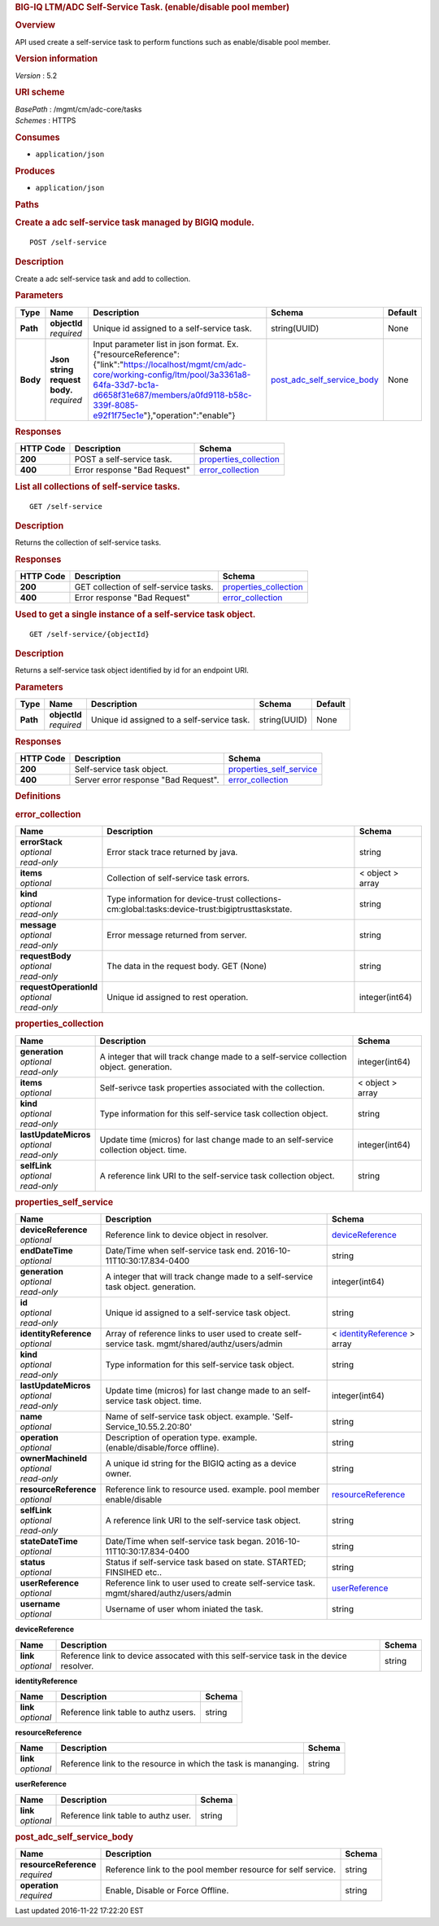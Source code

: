 .. raw:: html

   <div id="header">

.. rubric:: BIG-IQ LTM/ADC Self-Service Task. (enable/disable pool
   member)
   :name: big-iq-ltmadc-self-service-task.-enabledisable-pool-member

.. raw:: html

   </div>

.. raw:: html

   <div id="content">

.. raw:: html

   <div class="sect1">

.. rubric:: Overview
   :name: _overview

.. raw:: html

   <div class="sectionbody">

.. raw:: html

   <div class="paragraph">

API used create a self-service task to perform functions such as
enable/disable pool member.

.. raw:: html

   </div>

.. raw:: html

   <div class="sect2">

.. rubric:: Version information
   :name: _version_information

.. raw:: html

   <div class="paragraph">

*Version* : 5.2

.. raw:: html

   </div>

.. raw:: html

   </div>

.. raw:: html

   <div class="sect2">

.. rubric:: URI scheme
   :name: _uri_scheme

.. raw:: html

   <div class="paragraph">

| *BasePath* : /mgmt/cm/adc-core/tasks
| *Schemes* : HTTPS

.. raw:: html

   </div>

.. raw:: html

   </div>

.. raw:: html

   <div class="sect2">

.. rubric:: Consumes
   :name: _consumes

.. raw:: html

   <div class="ulist">

-  ``application/json``

.. raw:: html

   </div>

.. raw:: html

   </div>

.. raw:: html

   <div class="sect2">

.. rubric:: Produces
   :name: _produces

.. raw:: html

   <div class="ulist">

-  ``application/json``

.. raw:: html

   </div>

.. raw:: html

   </div>

.. raw:: html

   </div>

.. raw:: html

   </div>

.. raw:: html

   <div class="sect1">

.. rubric:: Paths
   :name: _paths

.. raw:: html

   <div class="sectionbody">

.. raw:: html

   <div class="sect2">

.. rubric:: Create a adc self-service task managed by BIGIQ module.
   :name: _self-service_post

.. raw:: html

   <div class="literalblock">

.. raw:: html

   <div class="content">

::

    POST /self-service

.. raw:: html

   </div>

.. raw:: html

   </div>

.. raw:: html

   <div class="sect3">

.. rubric:: Description
   :name: _description

.. raw:: html

   <div class="paragraph">

Create a adc self-service task and add to collection.

.. raw:: html

   </div>

.. raw:: html

   </div>

.. raw:: html

   <div class="sect3">

.. rubric:: Parameters
   :name: _parameters

+------------+-----------------------------------+-----------------------------------------------------------------------------------------------------------------------------------------------------------------------------------------------------------------------------------------------+---------------------------------------------------------------------+-----------+
| Type       | Name                              | Description                                                                                                                                                                                                                                   | Schema                                                              | Default   |
+============+===================================+===============================================================================================================================================================================================================================================+=====================================================================+===========+
| **Path**   | | **objectId**                    | Unique id assigned to a self-service task.                                                                                                                                                                                                    | string(UUID)                                                        | None      |
|            | | *required*                      |                                                                                                                                                                                                                                               |                                                                     |           |
+------------+-----------------------------------+-----------------------------------------------------------------------------------------------------------------------------------------------------------------------------------------------------------------------------------------------+---------------------------------------------------------------------+-----------+
| **Body**   | | **Json string request body.**   | Input parameter list in json format. Ex. {"resourceReference":{"link":"https://localhost/mgmt/cm/adc-core/working-config/ltm/pool/3a3361a8-64fa-33d7-bc1a-d6658f31e687/members/a0fd9118-b58c-339f-8085-e92f1f75ec1e"},"operation":"enable"}   | `post\_adc\_self\_service\_body <#_post_adc_self_service_body>`__   | None      |
|            | | *required*                      |                                                                                                                                                                                                                                               |                                                                     |           |
+------------+-----------------------------------+-----------------------------------------------------------------------------------------------------------------------------------------------------------------------------------------------------------------------------------------------+---------------------------------------------------------------------+-----------+

.. raw:: html

   </div>

.. raw:: html

   <div class="sect3">

.. rubric:: Responses
   :name: _responses

+-------------+--------------------------------+--------------------------------------------------------+
| HTTP Code   | Description                    | Schema                                                 |
+=============+================================+========================================================+
| **200**     | POST a self-service task.      | `properties\_collection <#_properties_collection>`__   |
+-------------+--------------------------------+--------------------------------------------------------+
| **400**     | Error response "Bad Request"   | `error\_collection <#_error_collection>`__             |
+-------------+--------------------------------+--------------------------------------------------------+

.. raw:: html

   </div>

.. raw:: html

   </div>

.. raw:: html

   <div class="sect2">

.. rubric:: List all collections of self-service tasks.
   :name: _self-service_get

.. raw:: html

   <div class="literalblock">

.. raw:: html

   <div class="content">

::

    GET /self-service

.. raw:: html

   </div>

.. raw:: html

   </div>

.. raw:: html

   <div class="sect3">

.. rubric:: Description
   :name: _description_2

.. raw:: html

   <div class="paragraph">

Returns the collection of self-service tasks.

.. raw:: html

   </div>

.. raw:: html

   </div>

.. raw:: html

   <div class="sect3">

.. rubric:: Responses
   :name: _responses_2

+-------------+-----------------------------------------+--------------------------------------------------------+
| HTTP Code   | Description                             | Schema                                                 |
+=============+=========================================+========================================================+
| **200**     | GET collection of self-service tasks.   | `properties\_collection <#_properties_collection>`__   |
+-------------+-----------------------------------------+--------------------------------------------------------+
| **400**     | Error response "Bad Request"            | `error\_collection <#_error_collection>`__             |
+-------------+-----------------------------------------+--------------------------------------------------------+

.. raw:: html

   </div>

.. raw:: html

   </div>

.. raw:: html

   <div class="sect2">

.. rubric:: Used to get a single instance of a self-service task object.
   :name: _self-service_objectid_get

.. raw:: html

   <div class="literalblock">

.. raw:: html

   <div class="content">

::

    GET /self-service/{objectId}

.. raw:: html

   </div>

.. raw:: html

   </div>

.. raw:: html

   <div class="sect3">

.. rubric:: Description
   :name: _description_3

.. raw:: html

   <div class="paragraph">

Returns a self-service task object identified by id for an endpoint URI.

.. raw:: html

   </div>

.. raw:: html

   </div>

.. raw:: html

   <div class="sect3">

.. rubric:: Parameters
   :name: _parameters_2

+------------+------------------+----------------------------------------------+----------------+-----------+
| Type       | Name             | Description                                  | Schema         | Default   |
+============+==================+==============================================+================+===========+
| **Path**   | | **objectId**   | Unique id assigned to a self-service task.   | string(UUID)   | None      |
|            | | *required*     |                                              |                |           |
+------------+------------------+----------------------------------------------+----------------+-----------+

.. raw:: html

   </div>

.. raw:: html

   <div class="sect3">

.. rubric:: Responses
   :name: _responses_3

+-------------+----------------------------------------+-------------------------------------------------------------+
| HTTP Code   | Description                            | Schema                                                      |
+=============+========================================+=============================================================+
| **200**     | Self-service task object.              | `properties\_self\_service <#_properties_self_service>`__   |
+-------------+----------------------------------------+-------------------------------------------------------------+
| **400**     | Server error response "Bad Request".   | `error\_collection <#_error_collection>`__                  |
+-------------+----------------------------------------+-------------------------------------------------------------+

.. raw:: html

   </div>

.. raw:: html

   </div>

.. raw:: html

   </div>

.. raw:: html

   </div>

.. raw:: html

   <div class="sect1">

.. rubric:: Definitions
   :name: _definitions

.. raw:: html

   <div class="sectionbody">

.. raw:: html

   <div class="sect2">

.. rubric:: error\_collection
   :name: _error_collection

+----------------------------+---------------------------------------------------------------------------------------------------+--------------------+
| Name                       | Description                                                                                       | Schema             |
+============================+===================================================================================================+====================+
| | **errorStack**           | Error stack trace returned by java.                                                               | string             |
| | *optional*               |                                                                                                   |                    |
| | *read-only*              |                                                                                                   |                    |
+----------------------------+---------------------------------------------------------------------------------------------------+--------------------+
| | **items**                | Collection of self-service task errors.                                                           | < object > array   |
| | *optional*               |                                                                                                   |                    |
+----------------------------+---------------------------------------------------------------------------------------------------+--------------------+
| | **kind**                 | Type information for device-trust collections-cm:global:tasks:device-trust:bigiptrusttaskstate.   | string             |
| | *optional*               |                                                                                                   |                    |
| | *read-only*              |                                                                                                   |                    |
+----------------------------+---------------------------------------------------------------------------------------------------+--------------------+
| | **message**              | Error message returned from server.                                                               | string             |
| | *optional*               |                                                                                                   |                    |
| | *read-only*              |                                                                                                   |                    |
+----------------------------+---------------------------------------------------------------------------------------------------+--------------------+
| | **requestBody**          | The data in the request body. GET (None)                                                          | string             |
| | *optional*               |                                                                                                   |                    |
| | *read-only*              |                                                                                                   |                    |
+----------------------------+---------------------------------------------------------------------------------------------------+--------------------+
| | **requestOperationId**   | Unique id assigned to rest operation.                                                             | integer(int64)     |
| | *optional*               |                                                                                                   |                    |
| | *read-only*              |                                                                                                   |                    |
+----------------------------+---------------------------------------------------------------------------------------------------+--------------------+

.. raw:: html

   </div>

.. raw:: html

   <div class="sect2">

.. rubric:: properties\_collection
   :name: _properties_collection

+--------------------------+------------------------------------------------------------------------------------------+--------------------+
| Name                     | Description                                                                              | Schema             |
+==========================+==========================================================================================+====================+
| | **generation**         | A integer that will track change made to a self-service collection object. generation.   | integer(int64)     |
| | *optional*             |                                                                                          |                    |
| | *read-only*            |                                                                                          |                    |
+--------------------------+------------------------------------------------------------------------------------------+--------------------+
| | **items**              | Self-serivce task properties associated with the collection.                             | < object > array   |
| | *optional*             |                                                                                          |                    |
+--------------------------+------------------------------------------------------------------------------------------+--------------------+
| | **kind**               | Type information for this self-service task collection object.                           | string             |
| | *optional*             |                                                                                          |                    |
| | *read-only*            |                                                                                          |                    |
+--------------------------+------------------------------------------------------------------------------------------+--------------------+
| | **lastUpdateMicros**   | Update time (micros) for last change made to an self-service collection object. time.    | integer(int64)     |
| | *optional*             |                                                                                          |                    |
| | *read-only*            |                                                                                          |                    |
+--------------------------+------------------------------------------------------------------------------------------+--------------------+
| | **selfLink**           | A reference link URI to the self-service task collection object.                         | string             |
| | *optional*             |                                                                                          |                    |
| | *read-only*            |                                                                                          |                    |
+--------------------------+------------------------------------------------------------------------------------------+--------------------+

.. raw:: html

   </div>

.. raw:: html

   <div class="sect2">

.. rubric:: properties\_self\_service
   :name: _properties_self_service

+---------------------------+----------------------------------------------------------------------------------------------------+---------------------------------------------------------------------------------+
| Name                      | Description                                                                                        | Schema                                                                          |
+===========================+====================================================================================================+=================================================================================+
| | **deviceReference**     | Reference link to device object in resolver.                                                       | `deviceReference <#_properties_self_service_devicereference>`__                 |
| | *optional*              |                                                                                                    |                                                                                 |
+---------------------------+----------------------------------------------------------------------------------------------------+---------------------------------------------------------------------------------+
| | **endDateTime**         | Date/Time when self-service task end. 2016-10-11T10:30:17.834-0400                                 | string                                                                          |
| | *optional*              |                                                                                                    |                                                                                 |
+---------------------------+----------------------------------------------------------------------------------------------------+---------------------------------------------------------------------------------+
| | **generation**          | A integer that will track change made to a self-service task object. generation.                   | integer(int64)                                                                  |
| | *optional*              |                                                                                                    |                                                                                 |
| | *read-only*             |                                                                                                    |                                                                                 |
+---------------------------+----------------------------------------------------------------------------------------------------+---------------------------------------------------------------------------------+
| | **id**                  | Unique id assigned to a self-service task object.                                                  | string                                                                          |
| | *optional*              |                                                                                                    |                                                                                 |
| | *read-only*             |                                                                                                    |                                                                                 |
+---------------------------+----------------------------------------------------------------------------------------------------+---------------------------------------------------------------------------------+
| | **identityReference**   | Array of reference links to user used to create self-service task. mgmt/shared/authz/users/admin   | < `identityReference <#_properties_self_service_identityreference>`__ > array   |
| | *optional*              |                                                                                                    |                                                                                 |
+---------------------------+----------------------------------------------------------------------------------------------------+---------------------------------------------------------------------------------+
| | **kind**                | Type information for this self-service task object.                                                | string                                                                          |
| | *optional*              |                                                                                                    |                                                                                 |
| | *read-only*             |                                                                                                    |                                                                                 |
+---------------------------+----------------------------------------------------------------------------------------------------+---------------------------------------------------------------------------------+
| | **lastUpdateMicros**    | Update time (micros) for last change made to an self-service task object. time.                    | integer(int64)                                                                  |
| | *optional*              |                                                                                                    |                                                                                 |
| | *read-only*             |                                                                                                    |                                                                                 |
+---------------------------+----------------------------------------------------------------------------------------------------+---------------------------------------------------------------------------------+
| | **name**                | Name of self-service task object. example. 'Self-Service\_10.55.2.20:80'                           | string                                                                          |
| | *optional*              |                                                                                                    |                                                                                 |
+---------------------------+----------------------------------------------------------------------------------------------------+---------------------------------------------------------------------------------+
| | **operation**           | Description of operation type. example. (enable/disable/force offline).                            | string                                                                          |
| | *optional*              |                                                                                                    |                                                                                 |
+---------------------------+----------------------------------------------------------------------------------------------------+---------------------------------------------------------------------------------+
| | **ownerMachineId**      | A unique id string for the BIGIQ acting as a device owner.                                         | string                                                                          |
| | *optional*              |                                                                                                    |                                                                                 |
| | *read-only*             |                                                                                                    |                                                                                 |
+---------------------------+----------------------------------------------------------------------------------------------------+---------------------------------------------------------------------------------+
| | **resourceReference**   | Reference link to resource used. example. pool member enable/disable                               | `resourceReference <#_properties_self_service_resourcereference>`__             |
| | *optional*              |                                                                                                    |                                                                                 |
+---------------------------+----------------------------------------------------------------------------------------------------+---------------------------------------------------------------------------------+
| | **selfLink**            | A reference link URI to the self-service task object.                                              | string                                                                          |
| | *optional*              |                                                                                                    |                                                                                 |
| | *read-only*             |                                                                                                    |                                                                                 |
+---------------------------+----------------------------------------------------------------------------------------------------+---------------------------------------------------------------------------------+
| | **stateDateTime**       | Date/Time when self-service task began. 2016-10-11T10:30:17.834-0400                               | string                                                                          |
| | *optional*              |                                                                                                    |                                                                                 |
+---------------------------+----------------------------------------------------------------------------------------------------+---------------------------------------------------------------------------------+
| | **status**              | Status if self-service task based on state. STARTED; FINSIHED etc..                                | string                                                                          |
| | *optional*              |                                                                                                    |                                                                                 |
+---------------------------+----------------------------------------------------------------------------------------------------+---------------------------------------------------------------------------------+
| | **userReference**       | Reference link to user used to create self-service task. mgmt/shared/authz/users/admin             | `userReference <#_properties_self_service_userreference>`__                     |
| | *optional*              |                                                                                                    |                                                                                 |
+---------------------------+----------------------------------------------------------------------------------------------------+---------------------------------------------------------------------------------+
| | **username**            | Username of user whom iniated the task.                                                            | string                                                                          |
| | *optional*              |                                                                                                    |                                                                                 |
+---------------------------+----------------------------------------------------------------------------------------------------+---------------------------------------------------------------------------------+

.. raw:: html

   <div id="_properties_self_service_devicereference" class="paragraph">

**deviceReference**

.. raw:: html

   </div>

+----------------+------------------------------------------------------------------------------------------+----------+
| Name           | Description                                                                              | Schema   |
+================+==========================================================================================+==========+
| | **link**     | Reference link to device assocated with this self-service task in the device resolver.   | string   |
| | *optional*   |                                                                                          |          |
+----------------+------------------------------------------------------------------------------------------+----------+

.. raw:: html

   <div id="_properties_self_service_identityreference"
   class="paragraph">

**identityReference**

.. raw:: html

   </div>

+----------------+----------------------------------------+----------+
| Name           | Description                            | Schema   |
+================+========================================+==========+
| | **link**     | Reference link table to authz users.   | string   |
| | *optional*   |                                        |          |
+----------------+----------------------------------------+----------+

.. raw:: html

   <div id="_properties_self_service_resourcereference"
   class="paragraph">

**resourceReference**

.. raw:: html

   </div>

+----------------+------------------------------------------------------------------+----------+
| Name           | Description                                                      | Schema   |
+================+==================================================================+==========+
| | **link**     | Reference link to the resource in which the task is mananging.   | string   |
| | *optional*   |                                                                  |          |
+----------------+------------------------------------------------------------------+----------+

.. raw:: html

   <div id="_properties_self_service_userreference" class="paragraph">

**userReference**

.. raw:: html

   </div>

+----------------+---------------------------------------+----------+
| Name           | Description                           | Schema   |
+================+=======================================+==========+
| | **link**     | Reference link table to authz user.   | string   |
| | *optional*   |                                       |          |
+----------------+---------------------------------------+----------+

.. raw:: html

   </div>

.. raw:: html

   <div class="sect2">

.. rubric:: post\_adc\_self\_service\_body
   :name: _post_adc_self_service_body

+---------------------------+----------------------------------------------------------------+----------+
| Name                      | Description                                                    | Schema   |
+===========================+================================================================+==========+
| | **resourceReference**   | Reference link to the pool member resource for self service.   | string   |
| | *required*              |                                                                |          |
+---------------------------+----------------------------------------------------------------+----------+
| | **operation**           | Enable, Disable or Force Offline.                              | string   |
| | *required*              |                                                                |          |
+---------------------------+----------------------------------------------------------------+----------+

.. raw:: html

   </div>

.. raw:: html

   </div>

.. raw:: html

   </div>

.. raw:: html

   </div>

.. raw:: html

   <div id="footer">

.. raw:: html

   <div id="footer-text">

Last updated 2016-11-22 17:22:20 EST

.. raw:: html

   </div>

.. raw:: html

   </div>
